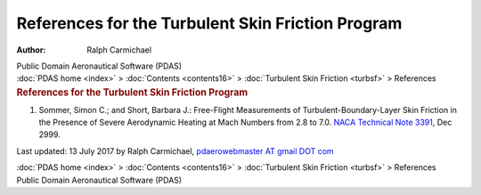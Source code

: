==================================================
References for the Turbulent Skin Friction Program
==================================================

:Author: Ralph Carmichael

.. container:: newbanner

   Public Domain Aeronautical Software (PDAS)

.. container:: crumb

   :doc:`PDAS home <index>` > :doc:`Contents <contents16>` >
   :doc:`Turbulent Skin Friction <turbsf>` > References

.. container::
   :name: header

   .. rubric:: References for the Turbulent Skin Friction Program
      :name: references-for-the-turbulent-skin-friction-program

#. Sommer, Simon C.; and Short, Barbara J.: Free-Flight Measurements of
   Turbulent-Boundary-Layer Skin Friction in the Presence of Severe
   Aerodynamic Heating at Mach Numbers from 2.8 to 7.0. `NACA Technical
   Note 3391 <_static/tn3391.pdf>`__, Dec 2999.



Last updated: 13 July 2017 by Ralph Carmichael, `pdaerowebmaster AT
gmail DOT com <mailto:pdaerowebmaster@gmail.com>`__

.. container:: crumb

   :doc:`PDAS home <index>` > :doc:`Contents <contents16>` >
   :doc:`Turbulent Skin Friction <turbsf>` > References

.. container:: newbanner

   Public Domain Aeronautical Software (PDAS)
